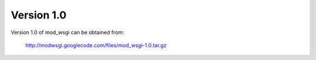 ===========
Version 1.0
===========

Version 1.0 of mod_wsgi can be obtained from:

  http://modwsgi.googlecode.com/files/mod_wsgi-1.0.tar.gz
